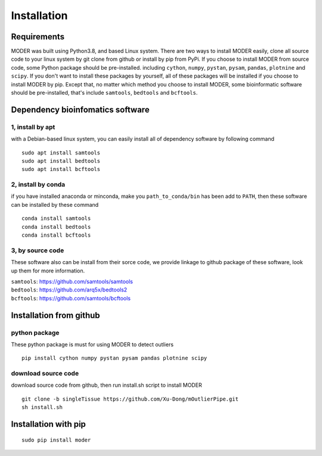 Installation
=============

Requirements
-------------
MODER was built using Python3.8, and based Linux system. There are two ways to install MODER easily, clone all source code to your linux system by git clone from github or install by pip from PyPi. If you choose to install MODER from source code, some Python package should be pre-installed. including ``cython``, ``numpy``, ``pystan``, ``pysam``, ``pandas``, ``plotnine`` and ``scipy``. If you don't want to install these packages by yourself, all of these packages will be installed if you choose to install MODER by pip. Except that, no matter which method you choose to install MODER, some bioinformatic software should be pre-installed, that's include ``samtools``, ``bedtools`` and ``bcftools``.


Dependency bioinfomatics software
-----------------------------------
1, install by apt
~~~~~~~~~~~~~~~~~~
with a Debian-based linux system, you can easily install all of dependency software by following command
::
        
        sudo apt install samtools
        sudo apt install bedtools
        sudo apt install bcftools

2, install by conda
~~~~~~~~~~~~~~~~~~~~
if you have installed anaconda or minconda, make you ``path_to_conda/bin`` has been add to ``PATH``, then these software can be installed by these command
::
        conda install samtools
        conda install bedtools
        conda install bcftools


3, by source code
~~~~~~~~~~~~~~~~~~~~
These software also can be install from their sorce code, we provide linkage to github package of these software, look up them for more information.

| ``samtools``: https://github.com/samtools/samtools
| ``bedtools``: https://github.com/arq5x/bedtools2
| ``bcftools``: https://github.com/samtools/bcftools


Installation from github
-------------------------
python package
~~~~~~~~~~~~~~~~
| These python package is must for using MODER to detect outliers

::        
        
        pip install cython numpy pystan pysam pandas plotnine scipy

download source code
~~~~~~~~~~~~~~~~~~~~~
download source code from github, then run install.sh script to install MODER
::

        git clone -b singleTissue https://github.com/Xu-Dong/mOutlierPipe.git
        sh install.sh


Installation with pip
----------------------
::
        
        sudo pip install moder


